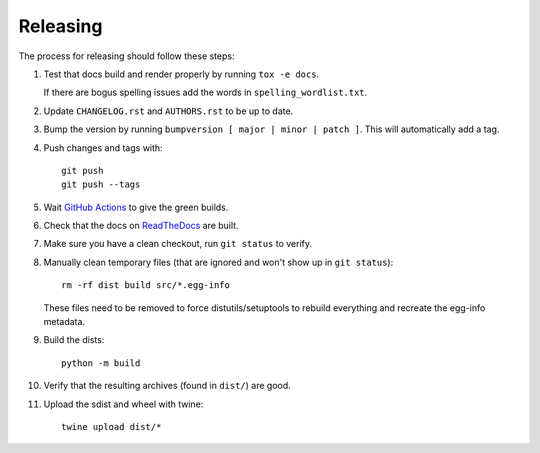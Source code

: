=========
Releasing
=========

The process for releasing should follow these steps:

#. Test that docs build and render properly by running ``tox -e docs``.

   If there are bogus spelling issues add the words in ``spelling_wordlist.txt``.
#. Update ``CHANGELOG.rst`` and ``AUTHORS.rst`` to be up to date.
#. Bump the version by running ``bumpversion [ major | minor | patch ]``. This will automatically add a tag.
#. Push changes and tags with::

    git push
    git push --tags
#. Wait `GitHub Actions <https://github.com/pytest-dev/pytest-cov/actions>`_ to give the green builds.
#. Check that the docs on `ReadTheDocs <https://readthedocs.org/projects/pytest-cov>`_ are built.
#. Make sure you have a clean checkout, run ``git status`` to verify.
#. Manually clean temporary files (that are ignored and won't show up in ``git status``)::

        rm -rf dist build src/*.egg-info

   These files need to be removed to force distutils/setuptools to rebuild everything and recreate the egg-info metadata.
#. Build the dists::

        python -m build

#. Verify that the resulting archives (found in ``dist/``) are good.
#. Upload the sdist and wheel with twine::

    twine upload dist/*
